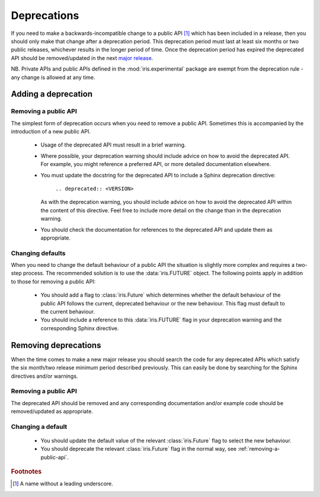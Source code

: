 Deprecations
************

If you need to make a backwards-incompatible change to a public API
[#public-api]_ which has been included in a release, then you should
only make that change after a deprecation period. This deprecation
period must last at least six months or two public releases, whichever
results in the longer period of time.  Once the deprecation period has
expired the deprecated API should be removed/updated in the next
`major release <http://semver.org/>`_.

NB. Private APIs and public APIs defined in the :mod:`iris.experimental`
package are exempt from the deprecation rule - any change is allowed at
any time.


Adding a deprecation
====================


.. _removing-a-public-api:

Removing a public API
---------------------

The simplest form of deprecation occurs when you need to remove a public
API. Sometimes this is accompanied by the introduction of a new public
API.

 - Usage of the deprecated API must result in a brief warning.
 - Where possible, your deprecation warning should include advice on
   how to avoid the deprecated API. For example, you might reference a
   preferred API, or more detailed documentation elsewhere.
 - You must update the docstring for the deprecated API to include a
   Sphinx deprecation directive:

    :literal:`.. deprecated:: <VERSION>`

   As with the deprecation warning, you should include advice on how to
   avoid the deprecated API within the content of this directive. Feel
   free to include more detail on the change than in the deprecation
   warning.
 - You should check the documentation for references to the deprecated
   API and update them as appropriate.

Changing defaults
-----------------

When you need to change the default behaviour of a public API the
situation is slightly more complex and requires a two-step process.
The recommended solution is to use the :data:`iris.FUTURE` object.
The following points apply in addition to those for removing a public
API:

 - You should add a flag to :class:`iris.Future` which determines
   whether the default behaviour of the public API follows the current,
   deprecated behaviour or the new behaviour. This flag must default to
   the current behaviour.
 - You should include a reference to this :data:`iris.FUTURE` flag in your
   deprecation warning and the corresponding Sphinx directive.


Removing deprecations
=====================

When the time comes to make a new major release you should search the
code for any deprecated APIs which satisfy the six month/two release
minimum period described previously. This can easily be done by
searching for the Sphinx directives and/or warnings.

Removing a public API
---------------------

The deprecated API should be removed and any corresponding documentation
and/or example code should be removed/updated as appropriate.

Changing a default
------------------

 - You should update the default value of the relevant
   :class:`iris.Future` flag to select the new behaviour.
 - You should deprecate the relevant :class:`iris.Future` flag in the
   normal way, see :ref:`removing-a-public-api`.


.. rubric:: Footnotes

.. [#public-api] A name without a leading underscore.
